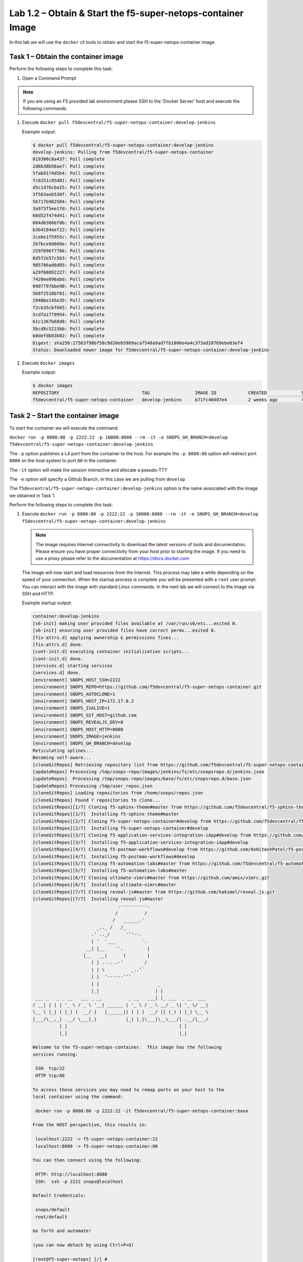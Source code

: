 .. |labmodule| replace:: 1
.. |labnum| replace:: 2
.. |labdot| replace:: |labmodule|\ .\ |labnum|
.. |labund| replace:: |labmodule|\ _\ |labnum|
.. |labname| replace:: Lab\ |labdot|
.. |labnameund| replace:: Lab\ |labund|

Lab |labmodule|\.\ |labnum| – Obtain & Start the f5-super-netops-container Image
--------------------------------------------------------------------------------

In this lab we will use the ``docker`` cli tools to obtain and start the
f5-super-netops-container image.

Task 1 – Obtain the container image
~~~~~~~~~~~~~~~~~~~~~~~~~~~~~~~~~~~

Perform the following steps to complete this task:

#. Open a Command Prompt

.. NOTE:: If you are using an F5 provided lab environment please SSH to the
      'Docker Server' host and execute the following commands.

#. Execute ``docker pull f5devcentral/f5-super-netops-container:develop-jenkins``

   Example output:

   .. code::

      $ docker pull f5devcentral/f5-super-netops-container:develop-jenkins
      develop-jenkins: Pulling from f5devcentral/f5-super-netops-container
      019300c8a437: Pull complete
      2d6b38b56ae7: Pull complete
      5fab9174d5b4: Pull complete
      fc0251c85d81: Pull complete
      d5c1476cba25: Pull complete
      3f563aeb530f: Pull complete
      56717b902584: Pull complete
      3a973f5ee17d: Pull complete
      68d52f474d41: Pull complete
      604d6366bf0b: Pull complete
      b3b4184aef22: Pull complete
      2cebe1f5955c: Pull complete
      2b7bce9d0d9e: Pull complete
      259f696f7766: Pull complete
      6d5f2e57c5b3: Pull complete
      985706ad6d05: Pull complete
      a29f68892227: Pull complete
      7420ee096abd: Pull complete
      0907797bbe90: Pull complete
      5b8f2518bf01: Pull complete
      2940be145e35: Pull complete
      f2cb35cbf665: Pull complete
      5cdfa1779954: Pull complete
      61c1367b68d8: Pull complete
      5bcd8c5223bb: Pull complete
      b0defdb83b82: Pull complete
      Digest: sha256:27563f98bf58c9d26eb5989acaf540a9ad7fb1806e4a4c373ad28769ebe63ef4
      Status: Downloaded newer image for f5devcentral/f5-super-netops-container:develop-jenkins

#. Execute ``docker images``

   Example output:

   .. code::

      $ docker images
      REPOSITORY                               TAG                 IMAGE ID            CREATED             SIZE
      f5devcentral/f5-super-netops-container   develop-jenkins     b71fc40407e4        2 weeks ago         490MB

Task 2 – Start the container image
~~~~~~~~~~~~~~~~~~~~~~~~~~~~~~~~~~~

To start the container we will execute the command:

``docker run -p 8080:80 -p 2222:22 -p 10000:8080 --rm -it -e SNOPS_GH_BRANCH=develop f5devcentral/f5-super-netops-container:develop-jenkins``

The ``-p`` option publishes a L4 port from the container to the host.  For
example the ``-p 8080:80`` option will redirect port ``8080`` on the host system
to port ``80`` in the container.

The ``-it`` option will make the session interactive and allocate a pseudo-TTY

The ``-e`` option will specify a Github Branch, in this case we are pulling from ``develop``

The ``f5devcentral/f5-super-netops-container:develop-jenkins`` option is the name
associated with the image we obtained in Task 1.

Perform the following steps to complete this task:

#. Execute ``docker run -p 8080:80 -p 2222:22 -p 10000:8080 --rm -it -e SNOPS_GH_BRANCH=develop f5devcentral/f5-super-netops-container:develop-jenkins``

   .. NOTE:: The image requires Internet connectivity to download the latest
      versions of tools and documentation.  Please ensure you have proper
      connectivity from your host prior to starting the image.  If you need
      to use a proxy please refer to the documentation at
      https://docs.docker.com

   The image will now start and load resources from the Internet.  This process
   may take a while depending on the speed of your connection.  When the startup
   process is complete you will be presented with a ``root`` user prompt.  You
   can interact with the image with standard Linux commands.  In the next lab
   we will connect to the image via SSH and HTTP.

   Example startup output:

   .. code::

      container:develop-jenkins
      [s6-init] making user provided files available at /var/run/s6/etc...exited 0.
      [s6-init] ensuring user provided files have correct perms...exited 0.
      [fix-attrs.d] applying ownership & permissions fixes...
      [fix-attrs.d] done.
      [cont-init.d] executing container initialization scripts...
      [cont-init.d] done.
      [services.d] starting services
      [services.d] done.
      [environment] SNOPS_HOST_SSH=2222
      [environment] SNOPS_REPO=https://github.com/f5devcentral/f5-super-netops-container.git
      [environment] SNOPS_AUTOCLONE=1
      [environment] SNOPS_HOST_IP=172.17.0.2
      [environment] SNOPS_ISALIVE=1
      [environment] SNOPS_GIT_HOST=github.com
      [environment] SNOPS_REVEALJS_DEV=0
      [environment] SNOPS_HOST_HTTP=8080
      [environment] SNOPS_IMAGE=jenkins
      [environment] SNOPS_GH_BRANCH=develop
      Reticulating splines...
      Becoming self-aware...
      [cloneGitRepos] Retrieving repository list from https://github.com/f5devcentral/f5-super-netops-container.git#develop
      [updateRepos] Processing /tmp/snops-repo/images/jenkins/fs/etc/snopsrepo.d/jenkins.json
      [updateRepos]  Processing /tmp/snops-repo/images/base/fs/etc/snopsrepo.d/base.json
      [updateRepos] Processing /tmp/user_repos.json
      [cloneGitRepos] Loading repositories from /home/snops/repos.json
      [cloneGitRepos] Found 7 repositories to clone...
      [cloneGitRepos][1/7] Cloning f5-sphinx-theme#master from https://github.com/f5devcentral/f5-sphinx-theme.git
      [cloneGitRepos][1/7]  Installing f5-sphinx-theme#master
      [cloneGitRepos][2/7] Cloning f5-super-netops-container#develop from https://github.com/f5devcentral/f5-super-netops-container.git
      [cloneGitRepos][2/7]  Installing f5-super-netops-container#develop
      [cloneGitRepos][3/7] Cloning f5-application-services-integration-iApp#develop from https://github.com/F5Networks/f5-application-services-integration-iApp.git
      [cloneGitRepos][3/7]  Installing f5-application-services-integration-iApp#develop
      [cloneGitRepos][4/7] Cloning f5-postman-workflows#develop from https://github.com/0xHiteshPatel/f5-postman-workflows.git
      [cloneGitRepos][4/7]  Installing f5-postman-workflows#develop
      [cloneGitRepos][5/7] Cloning f5-automation-labs#master from https://github.com/f5devcentral/f5-automation-labs.git
      [cloneGitRepos][5/7]  Installing f5-automation-labs#master
      [cloneGitRepos][6/7] Cloning ultimate-vimrc#master from https://github.com/amix/vimrc.git
      [cloneGitRepos][6/7]  Installing ultimate-vimrc#master
      [cloneGitRepos][7/7] Cloning reveal-js#master from https://github.com/hakimel/reveal.js.git
      [cloneGitRepos][7/7]  Installing reveal-js#master
                                      .----------.
                                     /          /
                                    /   ______.'
                              _.._ /   /_
                            .' .._/      '''--.
                            | '  '___          `.
                          __| |__    `'.         |
                         |__   __|      )        |
                            | | ......-'        /
                            | | \          _..'`
                            | |  '------'''
                            | |                      _
                            |_|                     | |
       ___ _   _ _ __   ___ _ __          _ __   ___| |_ ___  _ __  ___
      / __| | | | '_ \ / _ \ '__| ______ | '_ \ / _ \ __/ _ \| '_ \/ __|
      \__ \ |_| | |_) |  __/ |   |______|| | | |  __/ || (_) | |_) \__ \
      |___/\__,_| .__/ \___|_|           |_| |_|\___|\__\___/| .__/|___/
                | |                                          | |
                |_|                                          |_|

      Welcome to the f5-super-netops-container.  This image has the following
      services running:

       SSH  tcp/22
       HTTP tcp/80

      To access these services you may need to remap ports on your host to the
      local container using the command:

       docker run -p 8080:80 -p 2222:22 -it f5devcentral/f5-super-netops-container:base

      From the HOST perspective, this results in:

       localhost:2222 -> f5-super-netops-container:22
       localhost:8080 -> f5-super-netops-container:80

      You can then connect using the following:

       HTTP: http://localhost:8080
       SSH:  ssh -p 2222 snops@localhost

      Default Credentials:

       snops/default
       root/default

      Go forth and automate!

      (you can now detach by using Ctrl+P+Q)

      [root@f5-super-netops] [/] #

Task 3 - Detach/Re-attach the Container
~~~~~~~~~~~~~~~~~~~~~~~~~~~~~~~~~~~~~~~

When running containers it's important to understand that it will exit if the
foreground process (in this case the shell) exits.  For example, if you typed
the ``exit`` command in the running container it will shutdown.  In order to
avoid this you should detach from the container once it has completed booting.
You can still perform functions by using SSH to access the container as
explained in the next lab.

Detach the Container
^^^^^^^^^^^^^^^^^^^^

#. Enter ``Ctrl+p+q`` in the running TTY.

   Example output:

   .. code::

      [root@f5-super-netops] [/] #
      [root@f5-super-netops] [/] #
      [root@f5-super-netops] [/] # <enter Ctrl+p+q>
      hostname:~ user$

#. Verify the container is still running by entering ``docker ps``

   Example output:

   .. code::

      hostname:~ user$ docker ps
      $ docker ps
      CONTAINER ID        IMAGE                                                    COMMAND                  CREATED             STATUS              PORTS                                                                                      NAMES
      4cf75944bfbc        f5devcentral/f5-super-netops-container:develop-jenkins   "/init /snopsboot/..."   2 minutes ago       Up 2 minutes        8000/tcp, 50000/tcp, 0.0.0.0:2222->22/tcp, 0.0.0.0:8080->80/tcp, 0.0.0.0:10000->8080/tcp   loving_montalcini

Re-attach the Container
^^^^^^^^^^^^^^^^^^^^^^^

#. Execute ``docker ps``

   Example output:

   .. code::

       hostname:~ user$ docker ps
       $ docker ps
       CONTAINER ID        IMAGE                                                    COMMAND                  CREATED             STATUS              PORTS                                                                                      NAMES
       4cf75944bfbc        f5devcentral/f5-super-netops-container:develop-jenkins   "/init /snopsboot/..."   2 minutes ago       Up 2 minutes        8000/tcp, 50000/tcp, 0.0.0.0:2222->22/tcp, 0.0.0.0:8080->80/tcp, 0.0.0.0:10000->8080/tcp   loving_montalcini
      |------------|
        ^- YOUR CONTAINER ID

#. Copy the value under the ``CONTAINER ID`` column that correspond to the
   f5devcentral/f5-super-netops-container:develop-jenkins image.
#. Execute ``docker attach <container_id>``
#. You may have to hit ``<Enter>`` to display the command prompt
#. Detach the container again by entering ``<Ctrl+p+q>``
